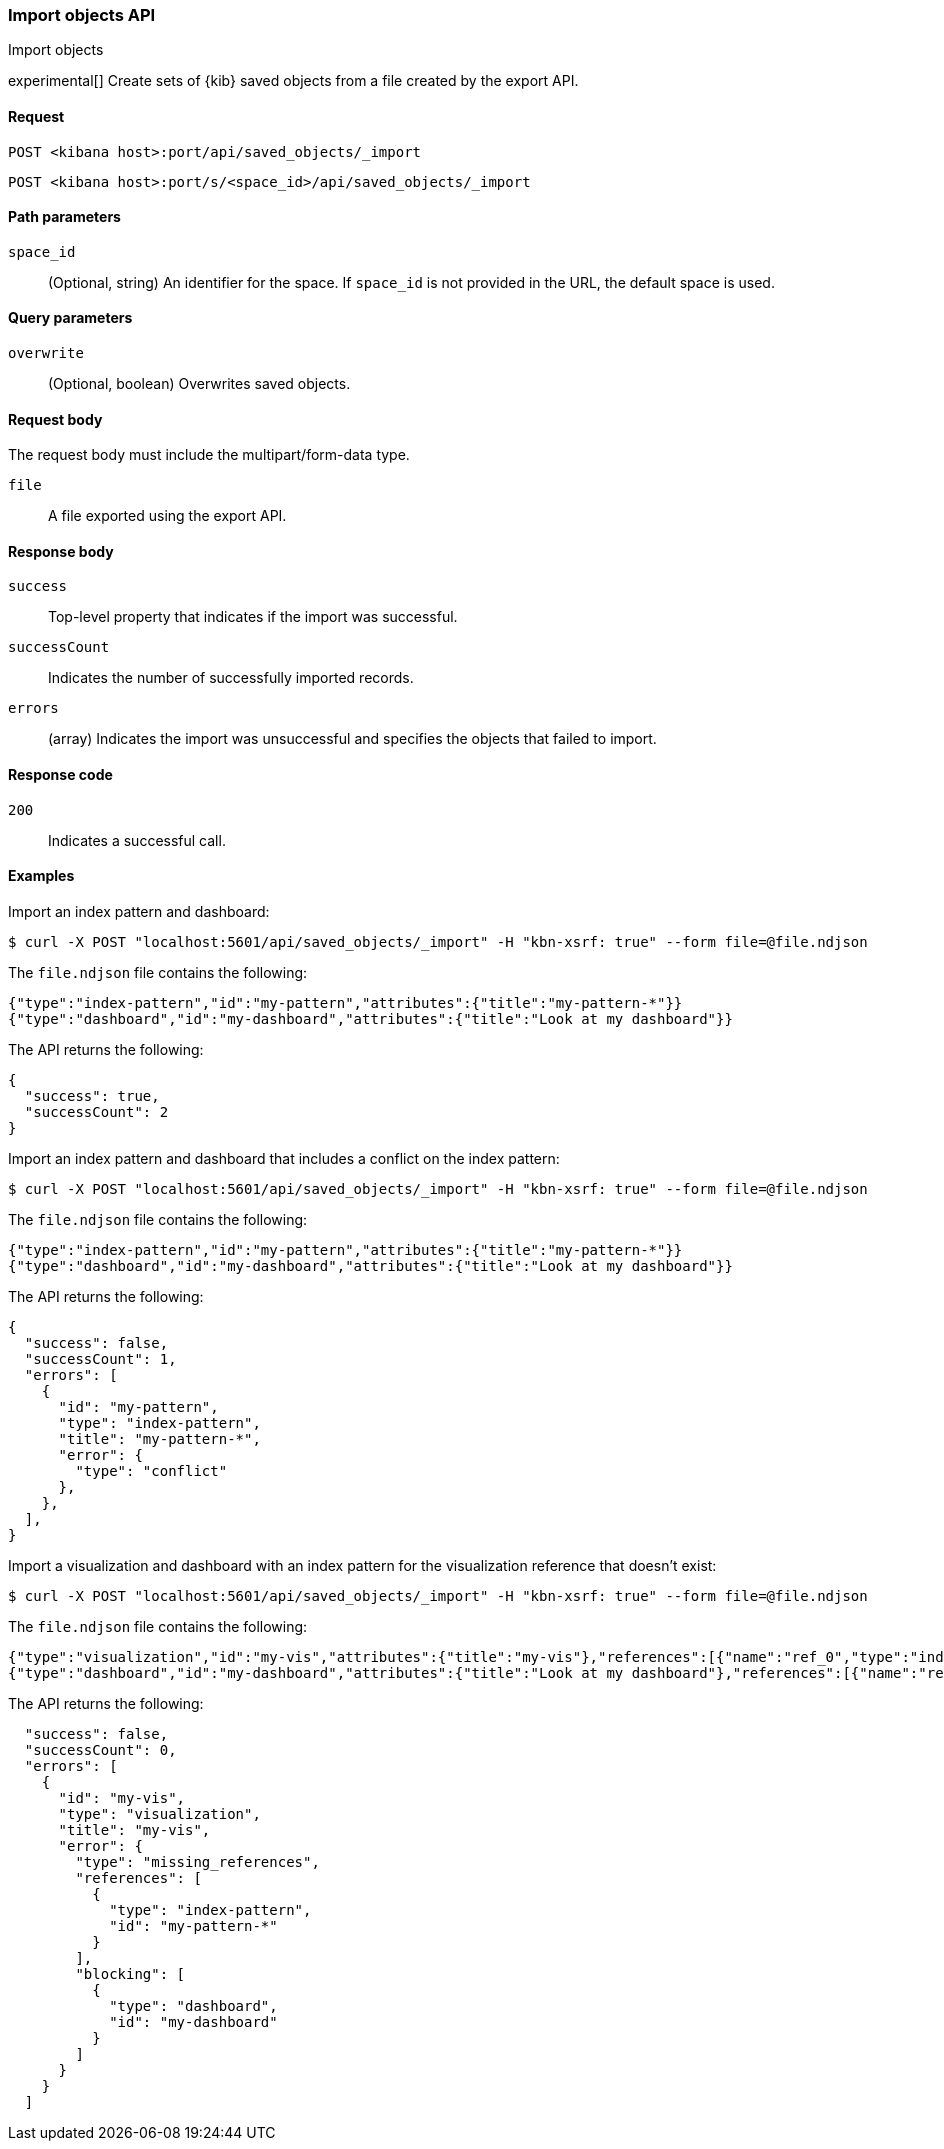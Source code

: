 [[saved-objects-api-import]]
=== Import objects API
++++
<titleabbrev>Import objects</titleabbrev>
++++

experimental[] Create sets of {kib} saved objects from a file created by the export API.

[[saved-objects-api-import-request]]
==== Request

`POST <kibana host>:port/api/saved_objects/_import`

`POST <kibana host>:port/s/<space_id>/api/saved_objects/_import`

[[saved-objects-api-import-path-params]]
==== Path parameters

`space_id`::
  (Optional, string) An identifier for the space. If `space_id` is not provided in the URL, the default space is used.

[[saved-objects-api-import-query-params]]
==== Query parameters

`overwrite`::
  (Optional, boolean) Overwrites saved objects.

[[saved-objects-api-import-request-body]]
==== Request body

The request body must include the multipart/form-data type.

`file`::
  A file exported using the export API.

[[saved-objects-api-import-response-body]]
==== Response body

`success`::
  Top-level property that indicates if the import was successful.

`successCount`::
  Indicates the number of successfully imported records.

`errors`::
  (array) Indicates the import was unsuccessful and specifies the objects that failed to import.

[[saved-objects-api-import-codes]]
==== Response code

`200`::
    Indicates a successful call.

==== Examples

Import an index pattern and dashboard:

[source,js]
--------------------------------------------------
$ curl -X POST "localhost:5601/api/saved_objects/_import" -H "kbn-xsrf: true" --form file=@file.ndjson
--------------------------------------------------
// KIBANA

The `file.ndjson` file contains the following:

[source,js]
--------------------------------------------------
{"type":"index-pattern","id":"my-pattern","attributes":{"title":"my-pattern-*"}}
{"type":"dashboard","id":"my-dashboard","attributes":{"title":"Look at my dashboard"}}
--------------------------------------------------

The API returns the following:

[source,js]
--------------------------------------------------
{
  "success": true,
  "successCount": 2
}
--------------------------------------------------

Import an index pattern and dashboard that includes a conflict on the index pattern:

[source,js]
--------------------------------------------------
$ curl -X POST "localhost:5601/api/saved_objects/_import" -H "kbn-xsrf: true" --form file=@file.ndjson
--------------------------------------------------
// KIBANA

The `file.ndjson` file contains the following:

[source,js]
--------------------------------------------------
{"type":"index-pattern","id":"my-pattern","attributes":{"title":"my-pattern-*"}}
{"type":"dashboard","id":"my-dashboard","attributes":{"title":"Look at my dashboard"}}
--------------------------------------------------

The API returns the following:

[source,js]
--------------------------------------------------
{
  "success": false,
  "successCount": 1,
  "errors": [
    {
      "id": "my-pattern",
      "type": "index-pattern",
      "title": "my-pattern-*",
      "error": {
        "type": "conflict"
      },
    },
  ],
}
--------------------------------------------------

Import a visualization and dashboard with an index pattern for the visualization reference that doesn't exist:

[source,js]
--------------------------------------------------
$ curl -X POST "localhost:5601/api/saved_objects/_import" -H "kbn-xsrf: true" --form file=@file.ndjson
--------------------------------------------------
// KIBANA

The `file.ndjson` file contains the following:

[source,js]
--------------------------------------------------
{"type":"visualization","id":"my-vis","attributes":{"title":"my-vis"},"references":[{"name":"ref_0","type":"index-pattern","id":"my-pattern-*"}]}
{"type":"dashboard","id":"my-dashboard","attributes":{"title":"Look at my dashboard"},"references":[{"name":"ref_0","type":"visualization","id":"my-vis"}]}
--------------------------------------------------

The API returns the following:

[source,js]
--------------------------------------------------
  "success": false,
  "successCount": 0,
  "errors": [
    {
      "id": "my-vis",
      "type": "visualization",
      "title": "my-vis",
      "error": {
        "type": "missing_references",
        "references": [
          {
            "type": "index-pattern",
            "id": "my-pattern-*"
          }
        ],
        "blocking": [
          {
            "type": "dashboard",
            "id": "my-dashboard"
          }
        ]
      }
    }
  ]
--------------------------------------------------
